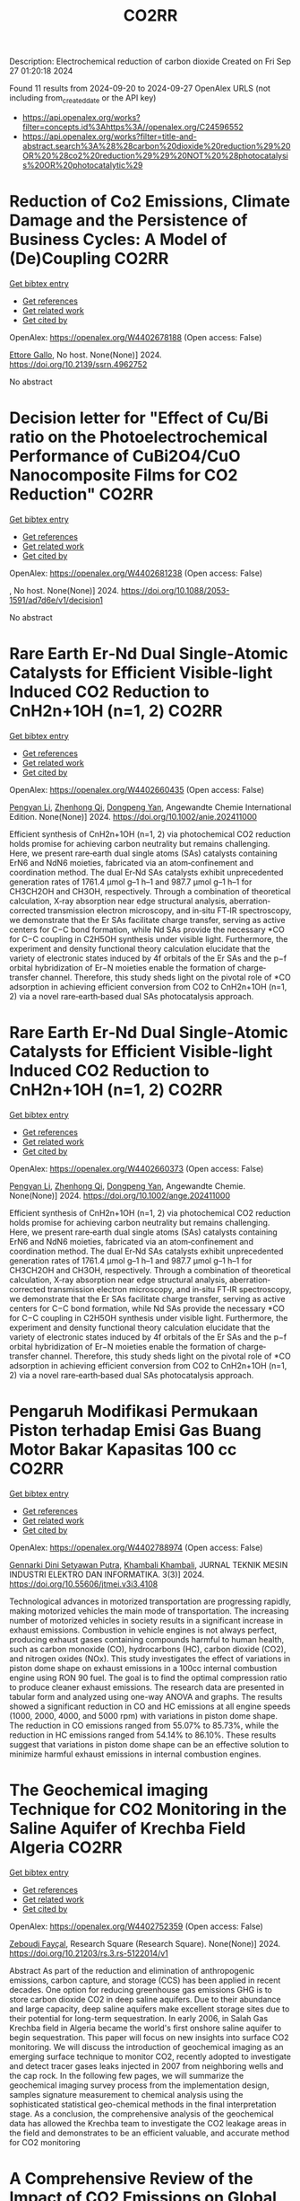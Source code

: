 #+TITLE: CO2RR
Description: Electrochemical reduction of carbon dioxide
Created on Fri Sep 27 01:20:18 2024

Found 11 results from 2024-09-20 to 2024-09-27
OpenAlex URLS (not including from_created_date or the API key)
- [[https://api.openalex.org/works?filter=concepts.id%3Ahttps%3A//openalex.org/C24596552]]
- [[https://api.openalex.org/works?filter=title-and-abstract.search%3A%28%28carbon%20dioxide%20reduction%29%20OR%20%28co2%20reduction%29%29%20NOT%20%28photocatalysis%20OR%20photocatalytic%29]]

* Reduction of Co2 Emissions, Climate Damage and the Persistence of Business Cycles: A Model of (De)Coupling  :CO2RR:
:PROPERTIES:
:UUID: https://openalex.org/W4402678188
:TOPICS: Economic Implications of Climate Change Policies
:PUBLICATION_DATE: 2024-01-01
:END:    
    
[[elisp:(doi-add-bibtex-entry "https://doi.org/10.2139/ssrn.4962752")][Get bibtex entry]] 

- [[elisp:(progn (xref--push-markers (current-buffer) (point)) (oa--referenced-works "https://openalex.org/W4402678188"))][Get references]]
- [[elisp:(progn (xref--push-markers (current-buffer) (point)) (oa--related-works "https://openalex.org/W4402678188"))][Get related work]]
- [[elisp:(progn (xref--push-markers (current-buffer) (point)) (oa--cited-by-works "https://openalex.org/W4402678188"))][Get cited by]]

OpenAlex: https://openalex.org/W4402678188 (Open access: False)
    
[[https://openalex.org/A5105302131][Ettore Gallo]], No host. None(None)] 2024. https://doi.org/10.2139/ssrn.4962752 
     
No abstract    

    

* Decision letter for "Effect of Cu/Bi ratio on the Photoelectrochemical Performance of CuBi2O4/CuO Nanocomposite Films for CO2 Reduction"  :CO2RR:
:PROPERTIES:
:UUID: https://openalex.org/W4402681238
:TOPICS: Formation and Properties of Nanocrystals and Nanostructures, Zinc Oxide Nanostructures, Gas Sensing Technology and Materials
:PUBLICATION_DATE: 2024-09-19
:END:    
    
[[elisp:(doi-add-bibtex-entry "https://doi.org/10.1088/2053-1591/ad7d6e/v1/decision1")][Get bibtex entry]] 

- [[elisp:(progn (xref--push-markers (current-buffer) (point)) (oa--referenced-works "https://openalex.org/W4402681238"))][Get references]]
- [[elisp:(progn (xref--push-markers (current-buffer) (point)) (oa--related-works "https://openalex.org/W4402681238"))][Get related work]]
- [[elisp:(progn (xref--push-markers (current-buffer) (point)) (oa--cited-by-works "https://openalex.org/W4402681238"))][Get cited by]]

OpenAlex: https://openalex.org/W4402681238 (Open access: False)
    
, No host. None(None)] 2024. https://doi.org/10.1088/2053-1591/ad7d6e/v1/decision1 
     
No abstract    

    

* Rare Earth Er‐Nd Dual Single‐Atomic Catalysts for Efficient Visible‐light Induced CO2 Reduction to CnH2n+1OH (n=1, 2)  :CO2RR:
:PROPERTIES:
:UUID: https://openalex.org/W4402660435
:TOPICS: Photocatalytic Materials for Solar Energy Conversion, Electrochemical Reduction of CO2 to Fuels, Ammonia Synthesis and Electrocatalysis
:PUBLICATION_DATE: 2024-09-20
:END:    
    
[[elisp:(doi-add-bibtex-entry "https://doi.org/10.1002/anie.202411000")][Get bibtex entry]] 

- [[elisp:(progn (xref--push-markers (current-buffer) (point)) (oa--referenced-works "https://openalex.org/W4402660435"))][Get references]]
- [[elisp:(progn (xref--push-markers (current-buffer) (point)) (oa--related-works "https://openalex.org/W4402660435"))][Get related work]]
- [[elisp:(progn (xref--push-markers (current-buffer) (point)) (oa--cited-by-works "https://openalex.org/W4402660435"))][Get cited by]]

OpenAlex: https://openalex.org/W4402660435 (Open access: False)
    
[[https://openalex.org/A5052043222][Pengyan Li]], [[https://openalex.org/A5100784845][Zhenhong Qi]], [[https://openalex.org/A5101809051][Dongpeng Yan]], Angewandte Chemie International Edition. None(None)] 2024. https://doi.org/10.1002/anie.202411000 
     
Efficient synthesis of CnH2n+1OH (n=1, 2) via photochemical CO2 reduction holds promise for achieving carbon neutrality but remains challenging. Here, we present rare‐earth dual single atoms (SAs) catalysts containing ErN6 and NdN6 moieties, fabricated via an atom‐confinement and coordination method. The dual Er‐Nd SAs catalysts exhibit unprecedented generation rates of 1761.4 μmol g–1 h–1 and 987.7 μmol g–1 h–1 for CH3CH2OH and CH3OH, respectively. Through a combination of theoretical calculation, X‐ray absorption near edge structural analysis, aberration‐corrected transmission electron microscopy, and in‐situ FT‐IR spectroscopy, we demonstrate that the Er SAs facilitate charge transfer, serving as active centers for C−C bond formation, while Nd SAs provide the necessary *CO for C−C coupling in C2H5OH synthesis under visible light. Furthermore, the experiment and density functional theory calculation elucidate that the variety of electronic states induced by 4f orbitals of the Er SAs and the p−f orbital hybridization of Er−N moieties enable the formation of charge‐transfer channel. Therefore, this study sheds light on the pivotal role of *CO adsorption in achieving efficient conversion from CO2 to CnH2n+1OH (n=1, 2) via a novel rare‐earth‐based dual SAs photocatalysis approach.    

    

* Rare Earth Er‐Nd Dual Single‐Atomic Catalysts for Efficient Visible‐light Induced CO2 Reduction to CnH2n+1OH (n=1, 2)  :CO2RR:
:PROPERTIES:
:UUID: https://openalex.org/W4402660373
:TOPICS: Electrochemical Reduction of CO2 to Fuels, Carbon Dioxide Utilization for Chemical Synthesis, Ammonia Synthesis and Electrocatalysis
:PUBLICATION_DATE: 2024-09-20
:END:    
    
[[elisp:(doi-add-bibtex-entry "https://doi.org/10.1002/ange.202411000")][Get bibtex entry]] 

- [[elisp:(progn (xref--push-markers (current-buffer) (point)) (oa--referenced-works "https://openalex.org/W4402660373"))][Get references]]
- [[elisp:(progn (xref--push-markers (current-buffer) (point)) (oa--related-works "https://openalex.org/W4402660373"))][Get related work]]
- [[elisp:(progn (xref--push-markers (current-buffer) (point)) (oa--cited-by-works "https://openalex.org/W4402660373"))][Get cited by]]

OpenAlex: https://openalex.org/W4402660373 (Open access: False)
    
[[https://openalex.org/A5052043222][Pengyan Li]], [[https://openalex.org/A5100784845][Zhenhong Qi]], [[https://openalex.org/A5060021689][Dongpeng Yan]], Angewandte Chemie. None(None)] 2024. https://doi.org/10.1002/ange.202411000 
     
Efficient synthesis of CnH2n+1OH (n=1, 2) via photochemical CO2 reduction holds promise for achieving carbon neutrality but remains challenging. Here, we present rare‐earth dual single atoms (SAs) catalysts containing ErN6 and NdN6 moieties, fabricated via an atom‐confinement and coordination method. The dual Er‐Nd SAs catalysts exhibit unprecedented generation rates of 1761.4 μmol g–1 h–1 and 987.7 μmol g–1 h–1 for CH3CH2OH and CH3OH, respectively. Through a combination of theoretical calculation, X‐ray absorption near edge structural analysis, aberration‐corrected transmission electron microscopy, and in‐situ FT‐IR spectroscopy, we demonstrate that the Er SAs facilitate charge transfer, serving as active centers for C−C bond formation, while Nd SAs provide the necessary *CO for C−C coupling in C2H5OH synthesis under visible light. Furthermore, the experiment and density functional theory calculation elucidate that the variety of electronic states induced by 4f orbitals of the Er SAs and the p−f orbital hybridization of Er−N moieties enable the formation of charge‐transfer channel. Therefore, this study sheds light on the pivotal role of *CO adsorption in achieving efficient conversion from CO2 to CnH2n+1OH (n=1, 2) via a novel rare‐earth‐based dual SAs photocatalysis approach.    

    

* Pengaruh Modifikasi Permukaan Piston terhadap Emisi Gas Buang Motor Bakar Kapasitas 100 cc  :CO2RR:
:PROPERTIES:
:UUID: https://openalex.org/W4402788974
:TOPICS: Principles of Production Management and Operations
:PUBLICATION_DATE: 2024-08-01
:END:    
    
[[elisp:(doi-add-bibtex-entry "https://doi.org/10.55606/jtmei.v3i3.4108")][Get bibtex entry]] 

- [[elisp:(progn (xref--push-markers (current-buffer) (point)) (oa--referenced-works "https://openalex.org/W4402788974"))][Get references]]
- [[elisp:(progn (xref--push-markers (current-buffer) (point)) (oa--related-works "https://openalex.org/W4402788974"))][Get related work]]
- [[elisp:(progn (xref--push-markers (current-buffer) (point)) (oa--cited-by-works "https://openalex.org/W4402788974"))][Get cited by]]

OpenAlex: https://openalex.org/W4402788974 (Open access: False)
    
[[https://openalex.org/A5107476802][Gennarki Dini Setyawan Putra]], [[https://openalex.org/A5021716770][Khambali Khambali]], JURNAL TEKNIK MESIN INDUSTRI ELEKTRO DAN INFORMATIKA. 3(3)] 2024. https://doi.org/10.55606/jtmei.v3i3.4108 
     
Technological advances in motorized transportation are progressing rapidly, making motorized vehicles the main mode of transportation. The increasing number of motorized vehicles in society results in a significant increase in exhaust emissions. Combustion in vehicle engines is not always perfect, producing exhaust gases containing compounds harmful to human health, such as carbon monoxide (CO), hydrocarbons (HC), carbon dioxide (CO2), and nitrogen oxides (NOx). This study investigates the effect of variations in piston dome shape on exhaust emissions in a 100cc internal combustion engine using RON 90 fuel. The goal is to find the optimal compression ratio to produce cleaner exhaust emissions. The research data are presented in tabular form and analyzed using one-way ANOVA and graphs. The results showed a significant reduction in CO and HC emissions at all engine speeds (1000, 2000, 4000, and 5000 rpm) with variations in piston dome shape. The reduction in CO emissions ranged from 55.07% to 85.73%, while the reduction in HC emissions ranged from 54.14% to 86.10%. These results suggest that variations in piston dome shape can be an effective solution to minimize harmful exhaust emissions in internal combustion engines.    

    

* The Geochemical imaging Technique for CO2 Monitoring in the Saline Aquifer of Krechba Field Algeria  :CO2RR:
:PROPERTIES:
:UUID: https://openalex.org/W4402752359
:TOPICS: Carbon Dioxide Sequestration in Geological Formations, Characterization of Shale Gas Pore Structure, Global Methane Emissions and Impacts
:PUBLICATION_DATE: 2024-09-23
:END:    
    
[[elisp:(doi-add-bibtex-entry "https://doi.org/10.21203/rs.3.rs-5122014/v1")][Get bibtex entry]] 

- [[elisp:(progn (xref--push-markers (current-buffer) (point)) (oa--referenced-works "https://openalex.org/W4402752359"))][Get references]]
- [[elisp:(progn (xref--push-markers (current-buffer) (point)) (oa--related-works "https://openalex.org/W4402752359"))][Get related work]]
- [[elisp:(progn (xref--push-markers (current-buffer) (point)) (oa--cited-by-works "https://openalex.org/W4402752359"))][Get cited by]]

OpenAlex: https://openalex.org/W4402752359 (Open access: False)
    
[[https://openalex.org/A5009394185][Zeboudj Fayçal]], Research Square (Research Square). None(None)] 2024. https://doi.org/10.21203/rs.3.rs-5122014/v1 
     
Abstract As part of the reduction and elimination of anthropogenic emissions, carbon capture, and storage (CCS) has been applied in recent decades. One option for reducing greenhouse gas emissions GHG is to store carbon dioxide CO2 in deep saline aquifers. Due to their abundance and large capacity, deep saline aquifers make excellent storage sites due to their potential for long-term sequestration. In early 2006, in Salah Gas Krechba field in Algeria became the world's first onshore saline aquifer to begin sequestration. This paper will focus on new insights into surface CO2 monitoring. We will discuss the introduction of geochemical imaging as an emerging surface technique to monitor CO2, recently adopted to investigate and detect tracer gases leaks injected in 2007 from neighboring wells and the cap rock. In the following few pages, we will summarize the geochemical imaging survey process from the implementation design, samples signature measurement to chemical analysis using the sophisticated statistical geo-chemical methods in the final interpretation stage. As a conclusion, the comprehensive analysis of the geochemical data has allowed the Krechba team to investigate the CO2 leakage areas in the field and demonstrates to be an efficient valuable, and accurate method for CO2 monitoring    

    

* A Comprehensive Review of the Impact of CO2 Emissions on Global Warming and the Potential Using Solar Energy Mitigation  :CO2RR:
:PROPERTIES:
:UUID: https://openalex.org/W4402624263
:TOPICS: Rebound Effect on Energy Efficiency and Consumption
:PUBLICATION_DATE: 2024-09-15
:END:    
    
[[elisp:(doi-add-bibtex-entry "https://doi.org/10.61268/et4axz89")][Get bibtex entry]] 

- [[elisp:(progn (xref--push-markers (current-buffer) (point)) (oa--referenced-works "https://openalex.org/W4402624263"))][Get references]]
- [[elisp:(progn (xref--push-markers (current-buffer) (point)) (oa--related-works "https://openalex.org/W4402624263"))][Get related work]]
- [[elisp:(progn (xref--push-markers (current-buffer) (point)) (oa--cited-by-works "https://openalex.org/W4402624263"))][Get cited by]]

OpenAlex: https://openalex.org/W4402624263 (Open access: True)
    
, Al Rafidain Journal of Engineering Sciences. None(None)] 2024. https://doi.org/10.61268/et4axz89 
     
Carbon dioxide (CO2) emissions are the principal cause of global warming, a serious environmental issue with far-reaching implications. This extensive assessment investigates the multidimensional influence of CO2 emissions on global warming, looking at both the scientific basis and the possibility for solar energy as a mitigation approach. The evaluation focuses on solar energy's ability to reduce CO2 emissions and combat global warming. It investigates the benefits of solar energy as a clean, renewable, and sustainable source of electricity. The evaluation assesses the current state and future prospects of solar technology, focusing on its cost-effectiveness, scalability, and environmental benefits. Furthermore, the assessment looks at the obstacles and potential connected with solar energy deployment. It emphasizes the importance of legislative assistance, infrastructural development, and technology developments to hasten the transition to solar energy. The evaluation also evaluates the possible synergies between solar energy and other renewable energy sources as part of a comprehensive approach to CO2 emissions reduction. Finally, the assessment highlights the critical necessity for a worldwide response to the climate catastrophe. It advocates for bold and collaborative efforts to cut CO2 emissions and transition to sustainable energy systems, with solar energy playing a critical role. The review is an invaluable resource for policymakers, scientists, and stakeholders interested in the impact of CO2 emissions on global warming and the possibilities of solar energy mitigation    

    

* Experimental investigation of emissions from a single-cylinder diesel engine using methanol–diesel blends  :CO2RR:
:PROPERTIES:
:UUID: https://openalex.org/W4402722556
:TOPICS: Catalytic Nanomaterials, Chemical Kinetics of Combustion Processes, Technical Aspects of Biodiesel Production
:PUBLICATION_DATE: 2024-09-23
:END:    
    
[[elisp:(doi-add-bibtex-entry "https://doi.org/10.3389/fenrg.2024.1449652")][Get bibtex entry]] 

- [[elisp:(progn (xref--push-markers (current-buffer) (point)) (oa--referenced-works "https://openalex.org/W4402722556"))][Get references]]
- [[elisp:(progn (xref--push-markers (current-buffer) (point)) (oa--related-works "https://openalex.org/W4402722556"))][Get related work]]
- [[elisp:(progn (xref--push-markers (current-buffer) (point)) (oa--cited-by-works "https://openalex.org/W4402722556"))][Get cited by]]

OpenAlex: https://openalex.org/W4402722556 (Open access: True)
    
[[https://openalex.org/A5099589609][Mohammed Qays Kadhim]], [[https://openalex.org/A5024861937][P. P. Oshchepkov]], Frontiers in Energy Research. 12(None)] 2024. https://doi.org/10.3389/fenrg.2024.1449652 
     
This study examines the effects of methanol–diesel blends on the emissions of a diesel engine, concentrating on carbon monoxide (CO), carbon dioxide (CO 2 ), nitrogen oxides (NOx), hydrocarbons (HCs), and particulate matter (PM). Using a single-cylinder four-stroke diesel engine at varying torque settings (2 N m–6 N m), significant reductions in CO, CO 2 , HC, and PM emissions were observed with increasing methanol content. CO emissions reduced by up to 81.8%, CO 2 by up to 64.2%, HC by up to 80.4%, and PM by up to 23.5% with the MD11 blend. NOx emissions initially increased but decreased by up to 20% at higher torques with the same blend. These results highlight the environmental benefits of methanol–diesel blends and the need for effective NOx reduction strategies.    

    

* Eco-Friendly Drilling: Evaluating the Impact of Engineered High-Performance Water-Based Mud on Emissions and Waste  :CO2RR:
:PROPERTIES:
:UUID: https://openalex.org/W4402668135
:TOPICS: Integration of Renewable Energy Sources in Europe, 3D Concrete Printing Technology
:PUBLICATION_DATE: 2024-09-20
:END:    
    
[[elisp:(doi-add-bibtex-entry "https://doi.org/10.2118/220869-ms")][Get bibtex entry]] 

- [[elisp:(progn (xref--push-markers (current-buffer) (point)) (oa--referenced-works "https://openalex.org/W4402668135"))][Get references]]
- [[elisp:(progn (xref--push-markers (current-buffer) (point)) (oa--related-works "https://openalex.org/W4402668135"))][Get related work]]
- [[elisp:(progn (xref--push-markers (current-buffer) (point)) (oa--cited-by-works "https://openalex.org/W4402668135"))][Get cited by]]

OpenAlex: https://openalex.org/W4402668135 (Open access: False)
    
[[https://openalex.org/A5063909299][Mohammed Bageri]], [[https://openalex.org/A5106452322][Travis Vordick]], SPE Annual Technical Conference and Exhibition. None(None)] 2024. https://doi.org/10.2118/220869-ms 
     
Abstract The oil and gas industry are under increasing pressure to minimize its environmental footprint, with drilling fluids being a significant contributor to operational emissions and waste. Traditional Oil-Based Muds (OBMs), despite their effectiveness in drilling operations, pose substantial environmental risks due to their disposal challenges and high carbon footprint. In response, High-Performance Water-Based Muds (HPWBMs) have been developed, promising reduced environmental impact and improved performance. This study aims to evaluate the efficacy of HPWBMs in reducing emissions and waste while maintaining operational efficiency and cost-effectiveness. The primary objective of this research is to compare the environmental and economic impacts of HPWBMs and OBMs through comprehensive field trials and laboratory tests. By analyzing drilling performance, cost-per-lateral-foot, waste management, and emissions, this study seeks to establish HPWBM as a viable and sustainable alternative to OBMs in the oil and gas industry. Field trials were conducted in North Central Texas and the Permian Basin, involving the drilling of 26 wells—13 using HPWBM and 13 using OBM. The North Central Texas case study focused on an operator's challenge of drilling 10,000-15,000’ lateral wells at TVDs of 3,800-4,800’. In the Permian Basin, Wolfcamp horizontal wells were drilled to evaluate performance. Key performance indicators (KPIs) such as drilling fluid cost, lateral cost per foot, and days per well were measured. Emissions were calculated using a carbon calculator, and laboratory tests assessed rheological properties, lubricity, and thermal stability. The results indicated that HPWBM systems not only reduced drilling costs by 18.2% but also significantly lowered CO2 emissions and hazardous waste generation. In the North Central Texas case study, the use of HPWBM resulted in cost savings of over $100,000 per well, with significant reductions in disposal costs, OBM logistics, base-fluid costs, motor realignment fees, and pit cleaning expenses. The environmental footprint and carbon emissions were notably reduced, with CO2 emissions for HPWBM wells averaging 386.1 metric tons compared to 710 metric tons for OBM wells. In the Permian Basin, the average fluids cost per foot for HPWBM wells was $6.02 compared to $7.04 for OBM wells, and the average number of lateral days was reduced to 4.92 days compared to 11.50 days for OBM wells. This study presents a comprehensive evaluation of HPWBMs, demonstrating their superior environmental and economic performance over traditional OBMs. The significant reduction in CO2 emissions and hazardous waste, combined with cost savings and improved operational efficiency, highlights the potential of HPWBMs to transform drilling practices in the oil and gas industry. The findings support the broader adoption of HPWBMs, promoting sustainable and cost-effective drilling operations that align with global sustainability goals.    

    

* Effects of Mischmetal Composition and Cooling Rates on the   Microstructure and Mechanical Properties of Al-(Ce, La, Nd) Eutectic Alloys  :CO2RR:
:PROPERTIES:
:UUID: https://openalex.org/W4402703840
:TOPICS: Design and Applications of Intermetallic Alloys, Materials Science and Engineering and Thermodynamics, Atom Probe Tomography Research
:PUBLICATION_DATE: 2024-08-21
:END:    
    
[[elisp:(doi-add-bibtex-entry "https://doi.org/10.48550/arxiv.2408.14489")][Get bibtex entry]] 

- [[elisp:(progn (xref--push-markers (current-buffer) (point)) (oa--referenced-works "https://openalex.org/W4402703840"))][Get references]]
- [[elisp:(progn (xref--push-markers (current-buffer) (point)) (oa--related-works "https://openalex.org/W4402703840"))][Get related work]]
- [[elisp:(progn (xref--push-markers (current-buffer) (point)) (oa--cited-by-works "https://openalex.org/W4402703840"))][Get cited by]]

OpenAlex: https://openalex.org/W4402703840 (Open access: True)
    
[[https://openalex.org/A5083973669][Jovid Rakhmonov]], [[https://openalex.org/A5107437482][Erin C. Bryan]], [[https://openalex.org/A5082095023][David C. Dunand]], arXiv (Cornell University). None(None)] 2024. https://doi.org/10.48550/arxiv.2408.14489  ([[http://arxiv.org/pdf/2408.14489][pdf]])
     
This study investigates the substitution of cerium (Ce) with mischmetal (MM) in cast Al-MM alloys, focusing on microstructure, hardness, tensile and compression properties, creep resistance, and coarsening resistance. Al-MM alloys with various MM compositions (Ce, Ce-50La, Ce-33La, and Ce-27La-19Nd, weight percent) exhibit near-eutectic and hyper-eutectic microstructures for Al-9MM and Al-12MM compositions, respectively, with similar as-cast hardness (~525 MPa). All Al-9MM alloys show tensile yield stress ~55 MPa, ultimate tensile strength ~130 MPa, and fracture strain ~8%.The microstructural and mechanical properties consistency demonstrates the flexibility of MM compositions in Al-MM alloys. Al-9MM exhibits excellent coarsening resistance, with minimal hardness reduction when exposed to 300 and 350 C for up to 11 weeks, and a modest ~15% hardness reduction at 400 C for 8 weeks, outperforming eutectic Al-12.6Si and Al-6.4Ni alloys. Additionally, Al-9MM shows higher creep resistance at 300 C compared to most precipitate-strengthened Al-Sc-Zr and solid-solution-strengthened Al-Mg/Mn alloys, but is outperformed by eutectic-strengthened Al-6.4Ni and Al-10Ce-5Ni alloys.The effect of casting cooling rate is investigated through wedge casting: Al-9Ce transitions from hypo- to hyper-eutectic as cooling rates decrease, while Al-12Ce consistently shows hyper-eutectic microstructures. Al11Ce3 lamellae become finer and more closely spaced with increasing cooling rates. Al-9Ce maintains steady hardness at high to moderate cooling rates but shows reduced hardness at lower rates, whereas Al-12Ce shows no change in hardness.With a 15% reduction in energy consumption and CO2 emissions, Al-Ce alloys where Ce is replaced with MM offer comparable mechanical properties and enhanced environmental benefits, highlighting the potential of MM as a sustainable alternative.    

    

* Role of Green Building Materials in Reducing Environmental and Human Health Impacts Using VIKOR Method  :CO2RR:
:PROPERTIES:
:UUID: https://openalex.org/W4402788835
:TOPICS: Comprehensive Survey of Big Data Mining Approaches, Applications and Challenges of IoT, Smart Systems and IoT Applications
:PUBLICATION_DATE: 2024-09-24
:END:    
    
[[elisp:(doi-add-bibtex-entry "https://doi.org/10.46632/tfe/2/3/1")][Get bibtex entry]] 

- [[elisp:(progn (xref--push-markers (current-buffer) (point)) (oa--referenced-works "https://openalex.org/W4402788835"))][Get references]]
- [[elisp:(progn (xref--push-markers (current-buffer) (point)) (oa--related-works "https://openalex.org/W4402788835"))][Get related work]]
- [[elisp:(progn (xref--push-markers (current-buffer) (point)) (oa--cited-by-works "https://openalex.org/W4402788835"))][Get cited by]]

OpenAlex: https://openalex.org/W4402788835 (Open access: False)
    
, Trends in Finance and Economics. 2(3)] 2024. https://doi.org/10.46632/tfe/2/3/1 
     
Green Building Materials (GBMs) are construction materials Green building materials (GBMs), sustainable building practices, resource conservation, energy efficiency, indoor air quality, environmental impact reduction, and renewable and recyclable materials. The drive to adopt GBMs is fueled by the need to reduce energy consumption, cut greenhouse gas emissions, and preserve natural resources. By incorporating renewable, recyclable, and non-toxic elements, GBMs are integral to sustainable building practices, ensuring a balance between development and environmental responsibility. Growing awareness of environmental challenges and the emphasis on sustainable development have made green building materials a central focus in contemporary construction. Environmental Impact Reduction: GBMs help decrease the environmental footprint of construction by cutting waste, cutting greenhouse gas emissions, and using less energy. These minerals are essential for maintaining ecosystems and halting climate change. Health & Well-Being: Research on GBMs makes it easier to create materials that improve indoor air quality and reduce exposure to dangerous pollutants, which benefits building occupants' comfort and health. Resource Conservation: This study promotes the use of recyclable and renewable materials, helping to preserve the planet's finite natural resources and encouraging the building sector to implement circular economy principles. Alternatives taken as Bamboo, Recycled Steel, Cork, Rammed Earth, Hempcrete, Straw Bale. Evaluation Parameters taken as Thermal Insulation (Benefit), Sustainability Score (Benefit), Cost per Square Meter (Non-Benefit), CO2 Emissions during Production (Non-Benefit). The results indicate that Recycled Steel achieved the highest rank, while Straw Bale had the lowest rank being attained. “The value of the dataset for Green Building Materials, according to the VIKOR, Recycled Steel achieves the highest ranking.”    

    

